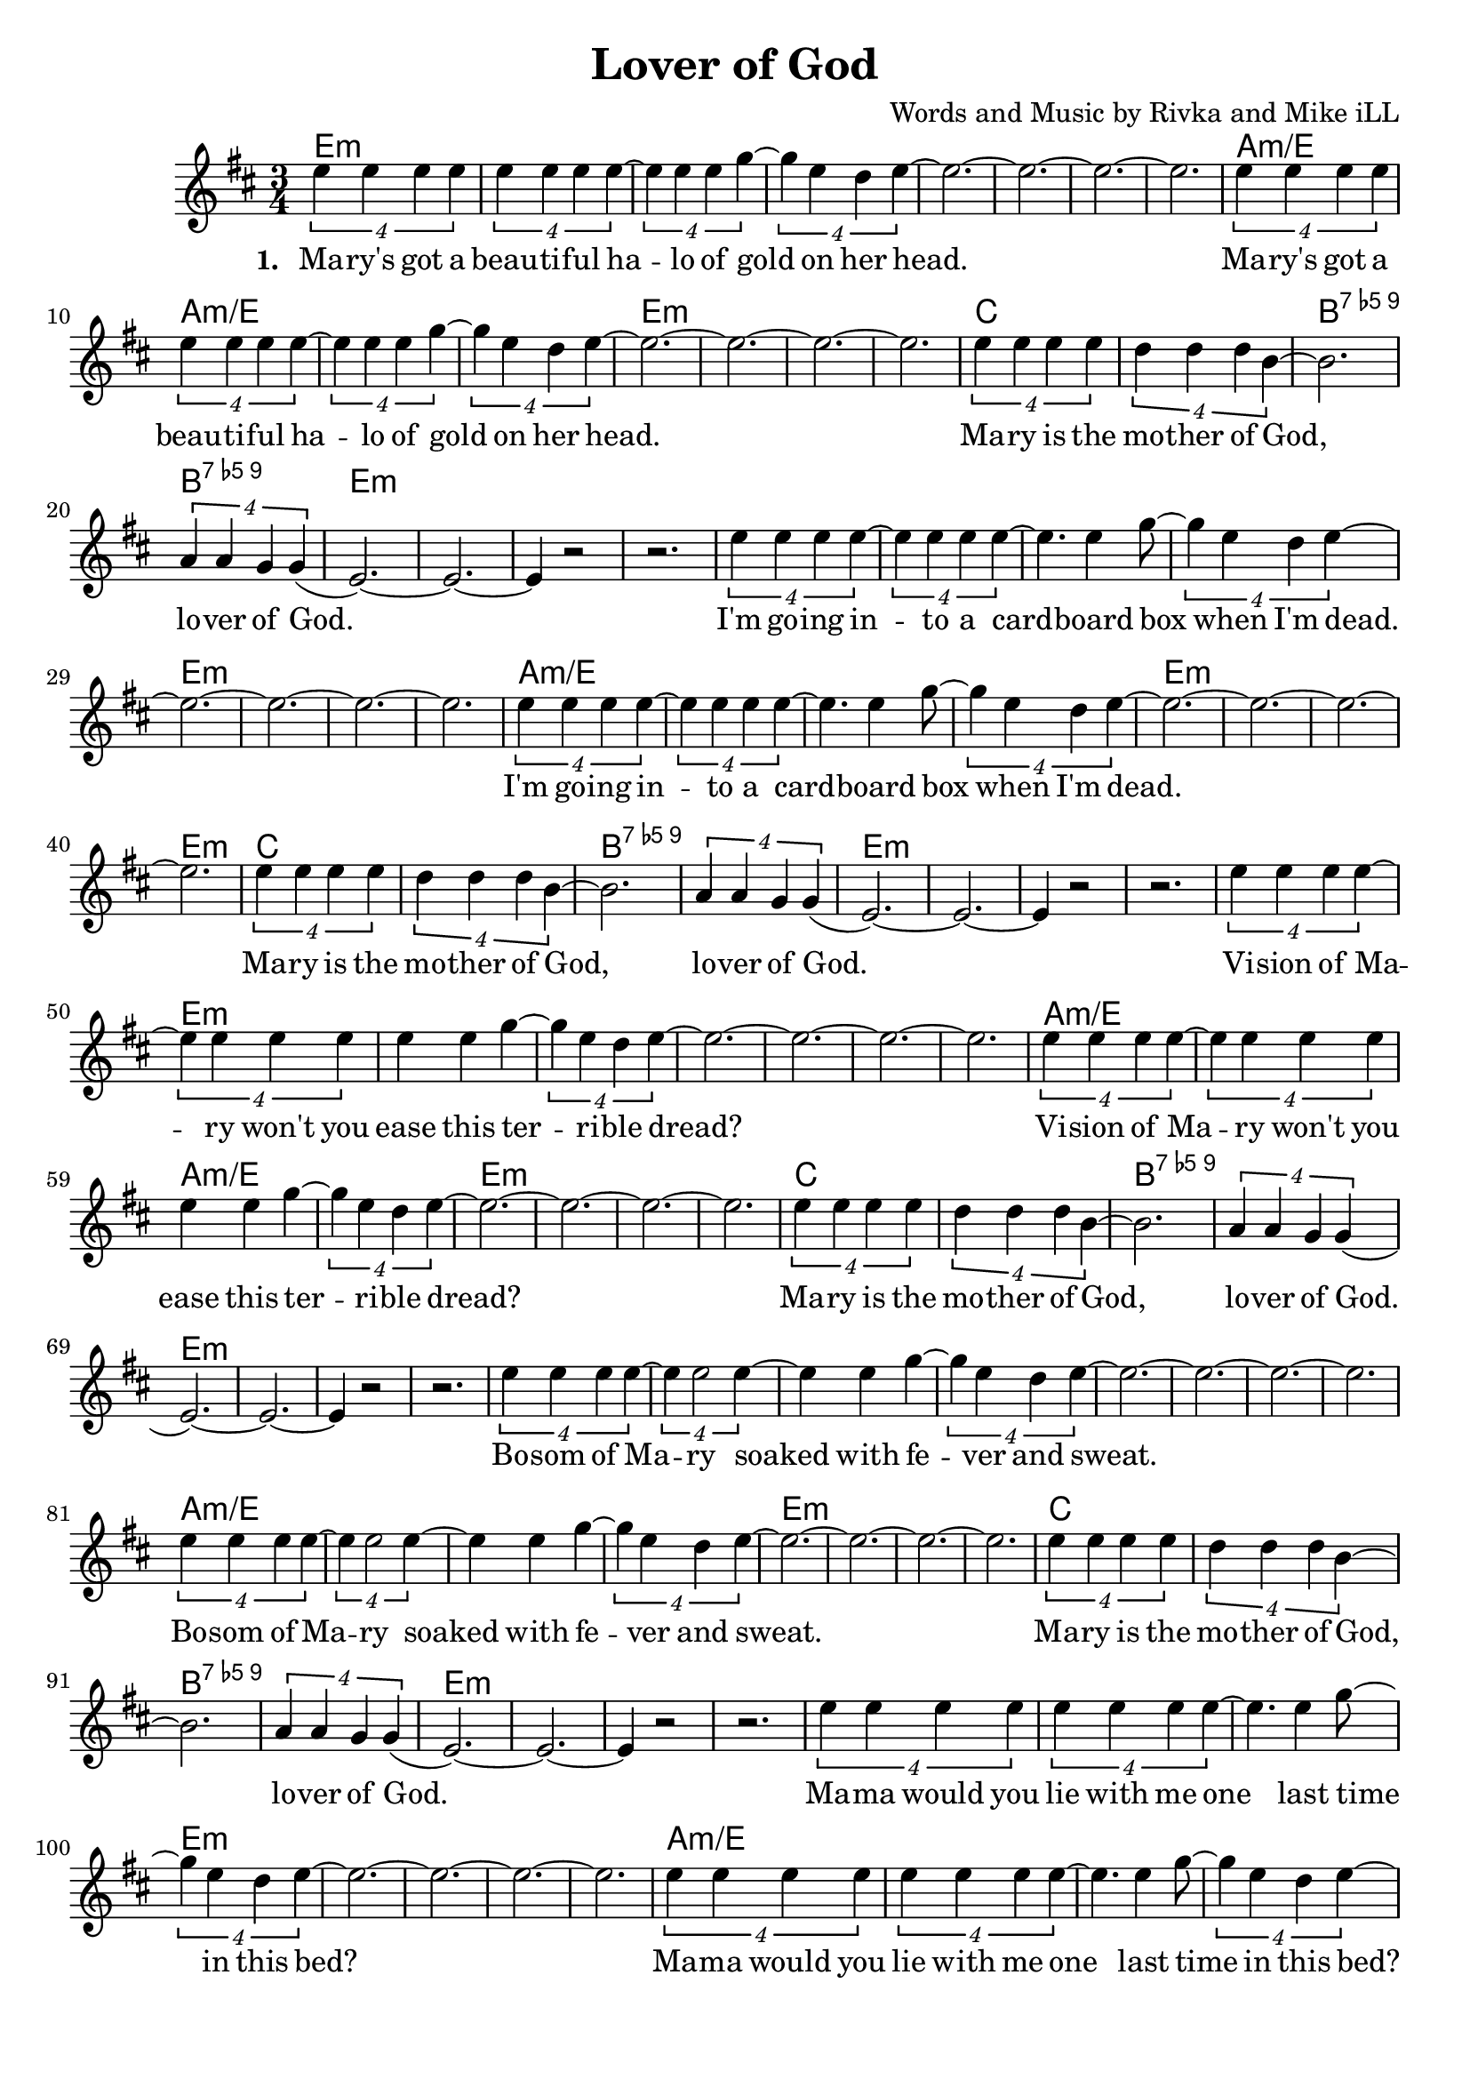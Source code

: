 \version "2.18.2"

\header {
  title = "Lover of God"
  composer = "Words and Music by Rivka and Mike iLL"
  tagline = "Copyright R. and M. Kilmer Creative Commons Attribution-NonCommercial, BMI"
}

\paper{ print-page-number = ##f bottom-margin = 0.5\in }

melody = \relative c'' {
  \clef treble
  \key d \major
  \time 3/4
	<<
	\new Voice = "words" {
	
			\tuplet 4/3 { e4 e e e} | \tuplet 4/3 { e4 e e e~} | \tuplet 4/3 { e4 e e g~} |\tuplet 4/3 { g4 e d e~} | 
			e2.~ | e~ | e~ | e |
			\tuplet 4/3 { e4 e e e} | \tuplet 4/3 { e4 e e e~} | \tuplet 4/3 { e4 e e g~} |\tuplet 4/3 { g4 e d e~} | 
			e2.~ | e~ | e~ | e |
			\tuplet 4/3 { e4 e e e} | \tuplet 4/3 { d4 d d b~} | b2. | \tuplet 4/3 { a4 a g g(} | 
			e2.~) | e~ | e4 r2 | r2. |
			
			\tuplet 4/3 { e'4 e e e~} | \tuplet 4/3 { e4 e e e~} | e4. e4 g8~ |\tuplet 4/3 { g4 e d e~} | 
			e2.~ | e~ | e~ | e |
			\tuplet 4/3 { e4 e e e~} | \tuplet 4/3 { e4 e e e~} | e4. e4 g8~ |\tuplet 4/3 { g4 e d e~} | 
			e2.~ | e~ | e~ | e |
			\tuplet 4/3 { e4 e e e} | \tuplet 4/3 { d4 d d b~} | b2. | \tuplet 4/3 { a4 a g g(} | 
			e2.~) | e~ | e4 r2 | r2. |
			
			\tuplet 4/3 { e'4 e e e~} | \tuplet 4/3 { e4 e e e} | e4 e g~ |\tuplet 4/3 { g4 e d e~} | 
			e2.~ | e~ | e~ | e |
			\tuplet 4/3 { e4 e e e~} | \tuplet 4/3 { e4 e e e} | e4 e g~ |\tuplet 4/3 { g4 e d e~} | 
			e2.~ | e~ | e~ | e |
			\tuplet 4/3 { e4 e e e} | \tuplet 4/3 { d4 d d b~} | b2. | \tuplet 4/3 { a4 a g g(} | 
			e2.~) | e~ | e4 r2 | r2. |
			
			\tuplet 4/3 { e'4 e e e~} | \tuplet 4/3 { e4 e2 e4~} | e4 e g~ |\tuplet 4/3 { g4 e d e~} | 
			e2.~ | e~ | e~ | e |
			\tuplet 4/3 { e4 e e e~} | \tuplet 4/3 { e4 e2 e4~} | e4 e g~ |\tuplet 4/3 { g4 e d e~} | 
			e2.~ | e~ | e~ | e |
			\tuplet 4/3 { e4 e e e} | \tuplet 4/3 { d4 d d b~} | b2. | \tuplet 4/3 { a4 a g g(} | 
			e2.~) | e~ | e4 r2 | r2. |
			
			\tuplet 4/3 { e'4 e e e} | \tuplet 4/3 { e4 e e e~} | e4. e4 g8~ |\tuplet 4/3 { g4 e d e~} | 
			e2.~ | e~ | e~ | e |
			\tuplet 4/3 { e4 e e e} | \tuplet 4/3 { e4 e e e~} | e4. e4 g8~ |\tuplet 4/3 { g4 e d e~} | 
			e2.~ | e~ | e~ | e |
			\tuplet 4/3 { e4 e e e} | \tuplet 4/3 { d4 d d b~} | b2. | \tuplet 4/3 { a4 a g g(} | 
			e2.~) | e~ | e4 r2 | r2. |
	  }
	\new NullVoice = "more_words" {
	\repeat volta 2 {
		} 
	  }
	>>
}

verse_one =  \lyricmode {
  \set associatedVoice = "words"
  \set stanza = #"1. "
  Ma -- ry's got a beau -- ti -- ful ha -- lo of gold on her 
  head.
  Ma -- ry's got a beau -- ti -- ful ha -- lo of gold on her 
  head.
  Ma -- ry is the mo -- ther of God, lo -- ver of God.
  
  I'm go -- ing in -- to a card -- board box when I'm 
  dead.
  I'm go -- ing in -- to a card -- board box when I'm 
  dead.
  Ma -- ry is the mo -- ther of God, lo -- ver of God.
  
  Vi -- sion of Ma -- ry won't you ease this ter -- ri -- ble 
  dread?
  Vi -- sion of Ma -- ry won't you ease this ter -- ri -- ble 
  dread?
  Ma -- ry is the mo -- ther of God, lo -- ver of God.
  
  Bo -- som of Ma -- ry soaked with fe -- ver and 
  sweat.
  Bo -- som of Ma -- ry soaked with fe -- ver and 
  sweat.
  Ma -- ry is the mo -- ther of God, lo -- ver of God.
  
  Ma -- ma would you lie with me one last time in this 
  bed?
  Ma -- ma would you lie with me one last time in this 
  bed?
  Ma -- ry is the mo -- ther of God, lo -- ver of God.
}

verse_two =  \lyricmode {
  \set associatedVoice = "more_words"
  \set stanza = #"2. "
}

harmonies = \chordmode {
  \repeat unfold 5 {
  e2.:m | e:m | e:m | e:m | 
  e:m | e:m | e:m | e:m | 
  a:m/e | a:m/e | a:m/e | a:m/e | 
  e:m | e:m | e:m | e:m | 
  c | c | b:9.5- | b:9.5- |
  e:m | e:m | e:m | e:m | 
  }
}

\score {
  
  <<
    \new ChordNames {
      \set chordChanges = ##t
      \harmonies
    }

    \new Voice = "one" { \melody }
    \new Lyrics \lyricsto "words" \verse_one
    \new Lyrics \lyricsto "words" \verse_two
  >>
  \layout { }
  \midi { }
}
